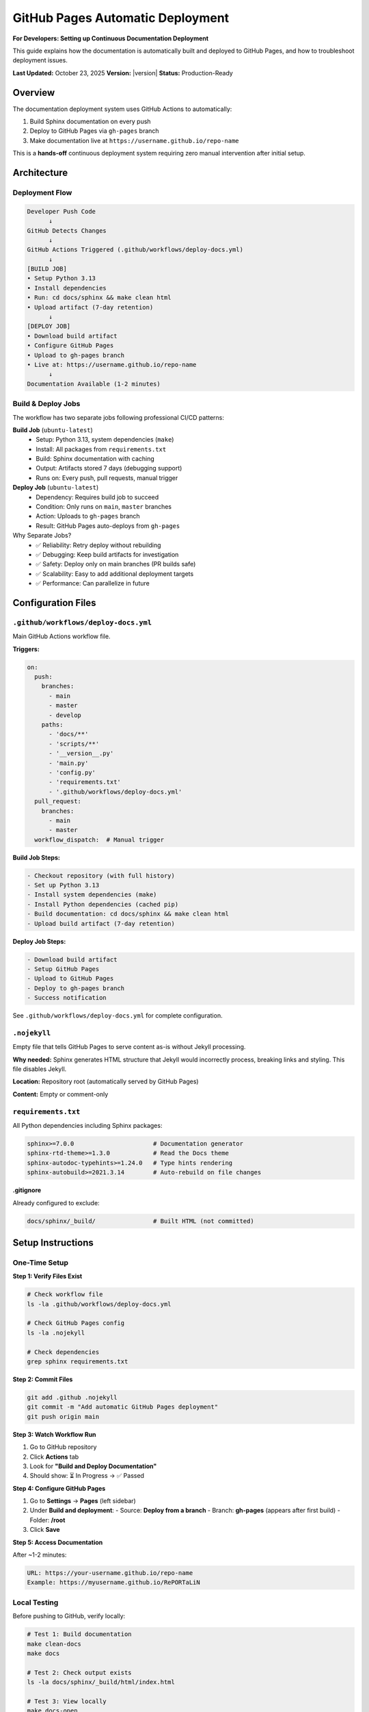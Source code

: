 GitHub Pages Automatic Deployment
===================================

**For Developers: Setting up Continuous Documentation Deployment**

This guide explains how the documentation is automatically built and deployed to GitHub Pages,
and how to troubleshoot deployment issues.

**Last Updated:** October 23, 2025  
**Version:** |version|  
**Status:** Production-Ready

Overview
--------

The documentation deployment system uses GitHub Actions to automatically:

1. Build Sphinx documentation on every push
2. Deploy to GitHub Pages via ``gh-pages`` branch
3. Make documentation live at ``https://username.github.io/repo-name``

This is a **hands-off** continuous deployment system requiring zero manual intervention
after initial setup.

Architecture
------------

Deployment Flow
~~~~~~~~~~~~~~~

.. code-block:: text

   Developer Push Code
         ↓
   GitHub Detects Changes
         ↓
   GitHub Actions Triggered (.github/workflows/deploy-docs.yml)
         ↓
   [BUILD JOB]
   • Setup Python 3.13
   • Install dependencies
   • Run: cd docs/sphinx && make clean html
   • Upload artifact (7-day retention)
         ↓
   [DEPLOY JOB]
   • Download build artifact
   • Configure GitHub Pages
   • Upload to gh-pages branch
   • Live at: https://username.github.io/repo-name
         ↓
   Documentation Available (1-2 minutes)

Build & Deploy Jobs
~~~~~~~~~~~~~~~~~~~

The workflow has two separate jobs following professional CI/CD patterns:

**Build Job** (``ubuntu-latest``)
   - Setup: Python 3.13, system dependencies (``make``)
   - Install: All packages from ``requirements.txt``
   - Build: Sphinx documentation with caching
   - Output: Artifacts stored 7 days (debugging support)
   - Runs on: Every push, pull requests, manual trigger

**Deploy Job** (``ubuntu-latest``)
   - Dependency: Requires build job to succeed
   - Condition: Only runs on ``main``, ``master`` branches
   - Action: Uploads to ``gh-pages`` branch
   - Result: GitHub Pages auto-deploys from ``gh-pages``

Why Separate Jobs?
   - ✅ Reliability: Retry deploy without rebuilding
   - ✅ Debugging: Keep build artifacts for investigation
   - ✅ Safety: Deploy only on main branches (PR builds safe)
   - ✅ Scalability: Easy to add additional deployment targets
   - ✅ Performance: Can parallelize in future

Configuration Files
-------------------

``.github/workflows/deploy-docs.yml``
~~~~~~~~~~~~~~~~~~~~~~~~~~~~~~~~~~~~~

Main GitHub Actions workflow file.

**Triggers:**

.. code-block:: yaml

   on:
     push:
       branches:
         - main
         - master
         - develop
       paths:
         - 'docs/**'
         - 'scripts/**'
         - '__version__.py'
         - 'main.py'
         - 'config.py'
         - 'requirements.txt'
         - '.github/workflows/deploy-docs.yml'
     pull_request:
       branches:
         - main
         - master
     workflow_dispatch:  # Manual trigger

**Build Job Steps:**

.. code-block:: yaml

   - Checkout repository (with full history)
   - Set up Python 3.13
   - Install system dependencies (make)
   - Install Python dependencies (cached pip)
   - Build documentation: cd docs/sphinx && make clean html
   - Upload build artifact (7-day retention)

**Deploy Job Steps:**

.. code-block:: yaml

   - Download build artifact
   - Setup GitHub Pages
   - Upload to GitHub Pages
   - Deploy to gh-pages branch
   - Success notification

See ``.github/workflows/deploy-docs.yml`` for complete configuration.

``.nojekyll``
~~~~~~~~~~~~~

Empty file that tells GitHub Pages to serve content as-is without Jekyll processing.

**Why needed:** Sphinx generates HTML structure that Jekyll would incorrectly process,
breaking links and styling. This file disables Jekyll.

**Location:** Repository root (automatically served by GitHub Pages)

**Content:** Empty or comment-only

``requirements.txt``
~~~~~~~~~~~~~~~~~~~~

All Python dependencies including Sphinx packages:

.. code-block:: text

   sphinx>=7.0.0                      # Documentation generator
   sphinx-rtd-theme>=1.3.0            # Read the Docs theme
   sphinx-autodoc-typehints>=1.24.0   # Type hints rendering
   sphinx-autobuild>=2021.3.14        # Auto-rebuild on file changes

**.gitignore**

Already configured to exclude:

.. code-block:: text

   docs/sphinx/_build/                # Built HTML (not committed)

Setup Instructions
------------------

One-Time Setup
~~~~~~~~~~~~~~

**Step 1: Verify Files Exist**

.. code-block:: bash

   # Check workflow file
   ls -la .github/workflows/deploy-docs.yml

   # Check GitHub Pages config
   ls -la .nojekyll

   # Check dependencies
   grep sphinx requirements.txt

**Step 2: Commit Files**

.. code-block:: bash

   git add .github .nojekyll
   git commit -m "Add automatic GitHub Pages deployment"
   git push origin main

**Step 3: Watch Workflow Run**

1. Go to GitHub repository
2. Click **Actions** tab
3. Look for **"Build and Deploy Documentation"**
4. Should show: ⏳ In Progress → ✅ Passed

**Step 4: Configure GitHub Pages**

1. Go to **Settings** → **Pages** (left sidebar)
2. Under **Build and deployment**:
   - Source: **Deploy from a branch**
   - Branch: **gh-pages** (appears after first build)
   - Folder: **/root**
3. Click **Save**

**Step 5: Access Documentation**

After ~1-2 minutes:

.. code-block:: text

   URL: https://your-username.github.io/repo-name
   Example: https://myusername.github.io/RePORTaLiN

Local Testing
~~~~~~~~~~~~~

Before pushing to GitHub, verify locally:

.. code-block:: bash

   # Test 1: Build documentation
   make clean-docs
   make docs

   # Test 2: Check output exists
   ls -la docs/sphinx/_build/html/index.html

   # Test 3: View locally
   make docs-open

   # Test 4: Live reload development
   make docs-watch
   # Then visit: http://127.0.0.1:8000

Performance
-----------

Build Times
~~~~~~~~~~~

============================  ==================
Build Type                    Expected Time
============================  ==================
First build (fresh install)   2-3 minutes
Subsequent builds (cached)    30-60 seconds
Cache retention               5 days
============================  ==================

**Why slow first time:** Downloads and installs all pip dependencies

**Why fast after:** Pip dependencies cached in GitHub Actions

Bandwidth & Quota
~~~~~~~~~~~~~~~~~

**GitHub Pages:**
   - Unlimited bandwidth for public repositories
   - No strict size limits for reasonable sizes

**GitHub Actions:**
   - Public repos: Unlimited free usage
   - Private repos: 2,000 minutes/month free
   - Current build: ~30-60 seconds per build
   - Monthly estimate: Minimal quota usage

Troubleshooting
---------------

Workflow Shows Red (Failed)
~~~~~~~~~~~~~~~~~~~~~~~~~~~

**Step 1: Check Error Logs**

1. Go to **Actions** tab
2. Click the failed workflow run
3. Click **build** job
4. Scroll down to find error message

**Step 2: Common Issues**

+-------------------------------------------+---------------------------------------------+
| Error                                     | Solution                                    |
+===========================================+=============================================+
| ``ModuleNotFoundError: No module named``  | Add package to ``requirements.txt``         |
|                                           | Then run: ``make docs`` locally             |
+-------------------------------------------+---------------------------------------------+
| Sphinx build fails (warnings as errors)   | Fix ``.rst`` syntax errors in docs          |
|                                           | Run: ``make docs`` locally to debug         |
+-------------------------------------------+---------------------------------------------+
| ``make: command not found``               | Workflow installs ``make`` automatically    |
|                                           | Only happens if Ubuntu image changes        |
+-------------------------------------------+---------------------------------------------+
| Import errors in conf.py                  | Check ``sys.path.insert()`` in ``conf.py``  |
|                                           | Verify ``__version__.py`` exists            |
+-------------------------------------------+---------------------------------------------+

**Step 3: Debug Locally**

.. code-block:: bash

   # Build exactly like the workflow does
   cd docs/sphinx
   make clean html

   # If that works, problem is environment-specific
   # If that fails, you found the issue to fix

Documentation Not Updating
~~~~~~~~~~~~~~~~~~~~~~~~~~~

**Check 1: Verify Workflow Ran**

1. Go to **Actions** tab
2. Find latest "Build and Deploy Documentation" run
3. Check status (should be ✅ Passed)

**Check 2: Clear Browser Cache**

.. code-block:: text

   macOS: Cmd+Shift+R
   Windows/Linux: Ctrl+Shift+R

**Check 3: Verify GitHub Pages Settings**

1. Go to **Settings** → **Pages**
2. Verify:
   - Source: **Deploy from a branch**
   - Branch: **gh-pages** (not main)
   - Folder: **/root**
3. Click **Save** again

**Check 4: Wait for Propagation**

GitHub Pages takes 1-3 minutes to propagate. Wait and refresh.

Build Succeeds But Docs Don't Appear
~~~~~~~~~~~~~~~~~~~~~~~~~~~~~~~~~~~~

**Issue:** Workflow shows ✅ Passed but docs not live

**Solution:**

1. Go to **Settings** → **Pages**
2. Verify ``gh-pages`` branch is selected
3. Verify folder is ``/root``
4. Click **Save**
5. Wait 2-3 minutes
6. Visit URL again

**If still not working:**

1. Delete ``gh-pages`` branch locally and remote
2. Run workflow again (or push code)
3. Workflow recreates ``gh-pages`` branch
4. Reconfigure Settings → Pages

Manual Deployment
-----------------

Trigger Build Manually
~~~~~~~~~~~~~~~~~~~~~~

To rebuild docs without pushing code:

1. Go to GitHub repository
2. Click **Actions** tab
3. Click **Build and Deploy Documentation**
4. Click **Run workflow** button
5. Select branch (usually **main**)
6. Click **Run workflow**

Wait ~1-2 minutes for build to complete.

Redeploy Old Version
~~~~~~~~~~~~~~~~~~~~

To re-deploy a previous version:

1. Go to **Actions** tab
2. Find successful workflow run (scroll through history)
3. Click the run
4. Click **Re-run failed jobs** or **Re-run all jobs**

Previous version rebuilds and redeploys.

Disable Auto-Deploy
~~~~~~~~~~~~~~~~~~~

To temporarily disable automatic deployment:

**Option 1: Disable workflow**

1. Go to **Actions** tab
2. Click **Build and Deploy Documentation**
3. Click **⋯** (three dots)
4. Select **Disable workflow**

**Option 2: Delete workflow file**

.. code-block:: bash

   git rm .github/workflows/deploy-docs.yml
   git commit -m "Disable automatic deployment"
   git push

**Re-enable:** Restore the workflow file or click **Enable workflow**

Custom Domain (Advanced)
~~~~~~~~~~~~~~~~~~~~~~~~

To use a custom domain (e.g., ``docs.mysite.com``):

**Step 1: Create DNS Record**

Create CNAME or A record pointing to GitHub Pages:

.. code-block:: text

   CNAME: docs.mysite.com → username.github.io

**Step 2: Configure GitHub Pages**

1. Go to **Settings** → **Pages**
2. Enter domain in **Custom domain** field
3. GitHub creates CNAME file automatically
4. Enable **Enforce HTTPS** when available

**Step 3: Wait for SSL Certificate**

GitHub provisions SSL certificate (takes 24 hours).

Monitoring & Maintenance
------------------------

View Build Artifacts
~~~~~~~~~~~~~~~~~~~~~

Build artifacts are stored 7 days for debugging:

1. Go to **Actions** tab
2. Click workflow run
3. Scroll to **Artifacts** section
4. Download ``documentation`` artifact

Useful for debugging failed builds.

Check GitHub Actions Quota
~~~~~~~~~~~~~~~~~~~~~~~~~~

For private repositories (public repos have unlimited):

1. Go to **Settings** → **Billing and plans**
2. Click **Actions** (left sidebar)
3. View usage for current month

Current build time (~30-60 sec) uses minimal quota.

Update Documentation
~~~~~~~~~~~~~~~~~~~~

Documentation updates automatically on every push:

.. code-block:: bash

   # Edit documentation files
   vim docs/sphinx/user_guide/quickstart.rst

   # Test locally
   make docs

   # Commit and push
   git add docs/
   git commit -m "Update documentation"
   git push origin main

   # Workflow automatically runs
   # Docs update live in 2-5 minutes

Modify Workflow
~~~~~~~~~~~~~~~

To modify the GitHub Actions workflow:

1. Edit ``.github/workflows/deploy-docs.yml``
2. Make changes
3. Test locally if possible: ``make docs``
4. Commit and push
5. Workflow uses new configuration

Common modifications:
   - Change trigger branches
   - Add path filters
   - Change Python version
   - Add build steps

Best Practices
--------------

✅ DO
~~~~

✅ Commit documentation changes with code changes
✅ Test documentation locally before pushing
✅ Use consistent RST formatting
✅ Update version in ``__version__.py`` for major changes
✅ Include examples in documentation
✅ Use descriptive commit messages

❌ DON'T
~~~~~~~

❌ Don't commit build artifacts (``_build/``)
❌ Don't manually edit ``gh-pages`` branch
❌ Don't bypass documentation review
❌ Don't leave broken links in documentation
❌ Don't mix Markdown and RST (use only RST)
❌ Don't modify workflow without testing locally

Verification Checklist
----------------------

Before considering setup complete:

Setup Verification
~~~~~~~~~~~~~~~~~~

.. code-block:: bash

   # ✓ Check 1: Files exist
   [ -f .github/workflows/deploy-docs.yml ] && echo "✓ Workflow file exists"
   [ -f .nojekyll ] && echo "✓ GitHub Pages config exists"

   # ✓ Check 2: Dependencies in requirements.txt
   grep sphinx requirements.txt && echo "✓ Sphinx configured"

   # ✓ Check 3: Documentation builds
   make docs && echo "✓ Local build works"

   # ✓ Check 4: Files committed
   git log --oneline -n 5 | grep -i pages && echo "✓ Files committed"

Deployment Verification
~~~~~~~~~~~~~~~~~~~~~~~

After first push:

.. code-block:: text

   ✓ Workflow started (visible in Actions tab)
   ✓ Build succeeded (green checkmark)
   ✓ gh-pages branch created
   ✓ Settings → Pages shows gh-pages branch
   ✓ Documentation accessible at live URL
   ✓ Search functionality working
   ✓ Links not broken
   ✓ Styling displaying correctly

Related Documentation
---------------------

- :doc:`documentation_policy` - Documentation standards and guidelines
- :doc:`documentation_style_guide` - Formatting and style requirements
- :doc:`documentation_audit` - Complete documentation audit
- :doc:`production_readiness` - Production readiness checklist

See Also
--------

- `GitHub Pages Documentation <https://docs.github.com/en/pages>`__
- `GitHub Actions Documentation <https://docs.github.com/en/actions>`__
- `Sphinx Documentation <https://www.sphinx-doc.org/>`__
- `Read the Docs Theme <https://sphinx-rtd-theme.readthedocs.io/>`__
